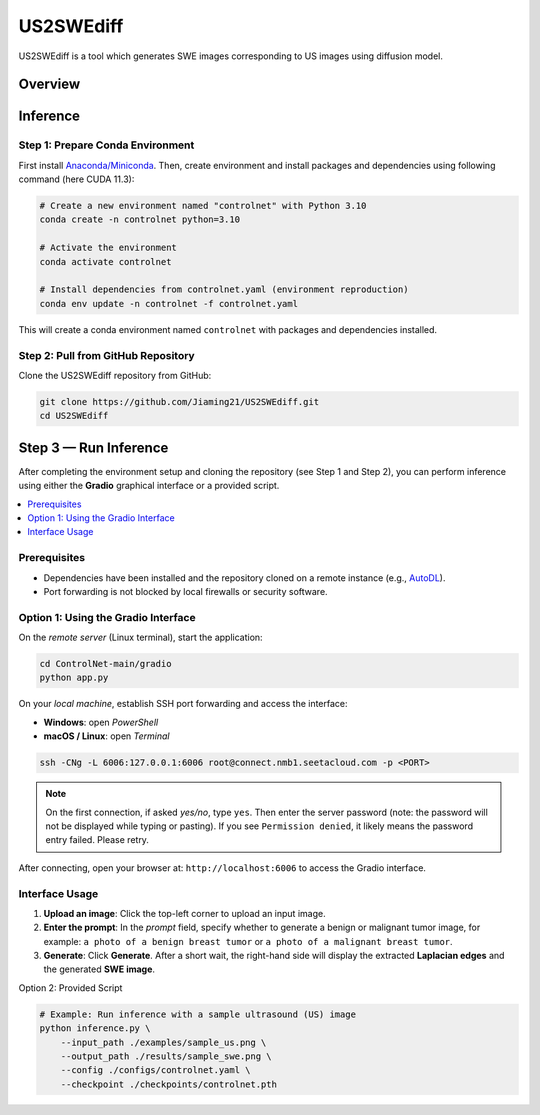 =========
US2SWEdiff
=========
US2SWEdiff is a tool which generates SWE images corresponding to US images using diffusion model.

Overview
=============

.. image:: https://raw.githubusercontent.com/Jiaming21/US2SWEdiff/main/github_img/US2SWEdiff_logo.png
   :width: 180

.. image:: https://raw.githubusercontent.com/Jiaming21/US2SWEdiff/main/github_img/model.jpg
   :width: 1000

Inference
=============

Step 1: Prepare Conda Environment
-----------------------
First install `Anaconda/Miniconda <https://docs.conda.io/en/latest/miniconda.html>`_. Then, create environment and install packages and dependencies using following command (here CUDA 11.3):

.. code-block:: bash

    # Create a new environment named "controlnet" with Python 3.10
    conda create -n controlnet python=3.10

    # Activate the environment
    conda activate controlnet

    # Install dependencies from controlnet.yaml (environment reproduction)
    conda env update -n controlnet -f controlnet.yaml

This will create a conda environment named ``controlnet`` with packages and dependencies installed.

Step 2: Pull from GitHub Repository
-----------------------
Clone the US2SWEdiff repository from GitHub:

.. code-block:: bash

    git clone https://github.com/Jiaming21/US2SWEdiff.git
    cd US2SWEdiff

Step 3 — Run Inference
======================

After completing the environment setup and cloning the repository (see Step 1 and Step 2), 
you can perform inference using either the **Gradio** graphical interface or a provided script.

.. contents::
   :local:
   :depth: 2

Prerequisites
-------------

- Dependencies have been installed and the repository cloned on a remote instance 
  (e.g., `AutoDL <https://www.autodl.com/>`_).
- Port forwarding is not blocked by local firewalls or security software.

Option 1: Using the Gradio Interface
------------------------------------

On the *remote server* (Linux terminal), start the application:

.. code-block:: bash

   cd ControlNet-main/gradio
   python app.py

On your *local machine*, establish SSH port forwarding and access the interface:

- **Windows**: open *PowerShell*
- **macOS / Linux**: open *Terminal*

.. code-block:: bash

   ssh -CNg -L 6006:127.0.0.1:6006 root@connect.nmb1.seetacloud.com -p <PORT>

.. note::

   On the first connection, if asked *yes/no*, type ``yes``. Then enter the server password 
   (note: the password will not be displayed while typing or pasting).  
   If you see ``Permission denied``, it likely means the password entry failed. Please retry.

After connecting, open your browser at: ``http://localhost:6006`` to access the Gradio interface.

Interface Usage
---------------

1. **Upload an image**: Click the top-left corner to upload an input image.
2. **Enter the prompt**: In the *prompt* field, specify whether to generate a benign or malignant tumor image, for example:  
   ``a photo of a benign breast tumor`` or ``a photo of a malignant breast tumor``.
3. **Generate**: Click **Generate**. After a short wait, the right-hand side will display 
   the extracted **Laplacian edges** and the generated **SWE image**.

Option 2: Provided Script

.. code-block:: bash

    # Example: Run inference with a sample ultrasound (US) image
    python inference.py \
        --input_path ./examples/sample_us.png \
        --output_path ./results/sample_swe.png \
        --config ./configs/controlnet.yaml \
        --checkpoint ./checkpoints/controlnet.pth








